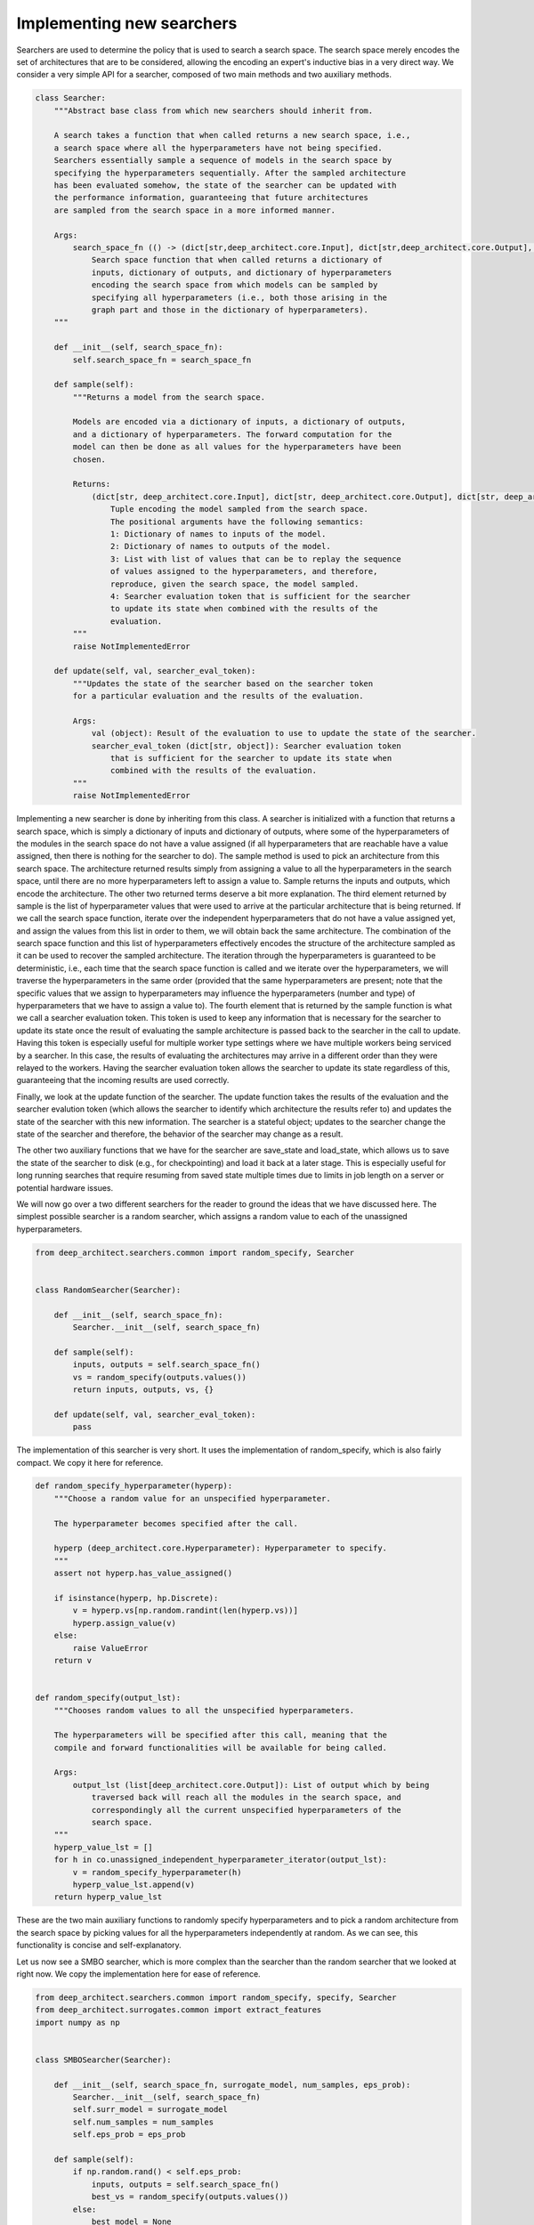 
Implementing new searchers
============================

Searchers are used to determine the policy that is used to search a search space.
The search space merely encodes the set of architectures that are to be
considered, allowing the encoding an expert's inductive bias in a very direct
way.
We consider a very simple API for a searcher, composed of two main methods and
two auxiliary methods.

.. code:: python

    class Searcher:
        """Abstract base class from which new searchers should inherit from.

        A search takes a function that when called returns a new search space, i.e.,
        a search space where all the hyperparameters have not being specified.
        Searchers essentially sample a sequence of models in the search space by
        specifying the hyperparameters sequentially. After the sampled architecture
        has been evaluated somehow, the state of the searcher can be updated with
        the performance information, guaranteeing that future architectures
        are sampled from the search space in a more informed manner.

        Args:
            search_space_fn (() -> (dict[str,deep_architect.core.Input], dict[str,deep_architect.core.Output], dict[str,deep_architect.core.Hyperparameter])):
                Search space function that when called returns a dictionary of
                inputs, dictionary of outputs, and dictionary of hyperparameters
                encoding the search space from which models can be sampled by
                specifying all hyperparameters (i.e., both those arising in the
                graph part and those in the dictionary of hyperparameters).
        """

        def __init__(self, search_space_fn):
            self.search_space_fn = search_space_fn

        def sample(self):
            """Returns a model from the search space.

            Models are encoded via a dictionary of inputs, a dictionary of outputs,
            and a dictionary of hyperparameters. The forward computation for the
            model can then be done as all values for the hyperparameters have been
            chosen.

            Returns:
                (dict[str, deep_architect.core.Input], dict[str, deep_architect.core.Output], dict[str, deep_architect.core.Hyperparameter], list[object], dict[str, object]):
                    Tuple encoding the model sampled from the search space.
                    The positional arguments have the following semantics:
                    1: Dictionary of names to inputs of the model.
                    2: Dictionary of names to outputs of the model.
                    3: List with list of values that can be to replay the sequence
                    of values assigned to the hyperparameters, and therefore,
                    reproduce, given the search space, the model sampled.
                    4: Searcher evaluation token that is sufficient for the searcher
                    to update its state when combined with the results of the
                    evaluation.
            """
            raise NotImplementedError

        def update(self, val, searcher_eval_token):
            """Updates the state of the searcher based on the searcher token
            for a particular evaluation and the results of the evaluation.

            Args:
                val (object): Result of the evaluation to use to update the state of the searcher.
                searcher_eval_token (dict[str, object]): Searcher evaluation token
                    that is sufficient for the searcher to update its state when
                    combined with the results of the evaluation.
            """
            raise NotImplementedError


Implementing a new searcher is done by inheriting from this class.
A searcher is initialized with a function that returns a search space,
which is simply a dictionary of inputs and dictionary of outputs, where some
of the hyperparameters of the modules in the search space do not have a value
assigned (if all hyperparameters that are reachable have a value assigned,
then there is nothing for the searcher to do).
The sample method is used to pick an architecture from this search space.
The architecture returned results simply from assigning a value to all the
hyperparameters in the search space, until there are no more hyperparameters
left to assign a value to.
Sample returns the inputs and outputs, which encode the architecture.
The other two returned terms deserve a bit more explanation.
The third element returned by sample is the list of hyperparameter values that
were used to arrive at the particular architecture that is being returned.
If we call the search space function, iterate over the independent hyperparameters
that do not have a value assigned yet, and assign the values from this list in
order to them, we will obtain back the same architecture.
The combination of the search space function and this list of hyperparameters
effectively encodes the structure of the architecture sampled as it can be
used to recover the sampled architecture.
The iteration through the hyperparameters is guaranteed to be deterministic, i.e.,
each time that the search space function is called and we iterate over the hyperparameters,
we will traverse the hyperparameters in the same order (provided that the same
hyperparameters are present; note that the specific values that we assign to
hyperparameters may influence the hyperparameters (number and type) of hyperparameters
that we have to assign a value to).
The fourth element that is returned by the sample function is what we call a
searcher evaluation token.
This token is used to keep any information that is necessary for the
searcher to update its state once the result of evaluating the sample
architecture is passed back to the searcher in the call to update.
Having this token is especially useful for multiple worker type settings where
we have multiple workers being serviced by a searcher.
In this case, the results of evaluating the architectures may arrive in a
different order than they were relayed to the workers.
Having the searcher evaluation token allows the searcher to update its state
regardless of this, guaranteeing that the incoming results are used correctly.

Finally, we look at the update function of the searcher.
The update function takes the results of the evaluation and the searcher
evalution token (which allows the searcher to identify which architecture
the results refer to) and updates the state of the searcher with this new
information. The searcher is a stateful object; updates to the searcher
change the state of the searcher and therefore, the behavior of the searcher
may change as a result.

The other two auxiliary functions that we have for the searcher are save_state
and load_state, which allows us to save the state of the searcher to disk
(e.g., for checkpointing) and load it back at a later stage.
This is especially useful for long running searches that require resuming
from saved state multiple times due to limits in job length on a server or
potential hardware issues.

We will now go over a two different searchers for the reader to ground the
ideas that we have discussed here.
The simplest possible searcher is a random searcher, which assigns a random
value to each of the unassigned hyperparameters.

.. code:: python

    from deep_architect.searchers.common import random_specify, Searcher


    class RandomSearcher(Searcher):

        def __init__(self, search_space_fn):
            Searcher.__init__(self, search_space_fn)

        def sample(self):
            inputs, outputs = self.search_space_fn()
            vs = random_specify(outputs.values())
            return inputs, outputs, vs, {}

        def update(self, val, searcher_eval_token):
            pass


The implementation of this searcher is very short. It uses the implementation
of random_specify, which is also fairly compact. We copy it here for reference.


.. code:: python

    def random_specify_hyperparameter(hyperp):
        """Choose a random value for an unspecified hyperparameter.

        The hyperparameter becomes specified after the call.

        hyperp (deep_architect.core.Hyperparameter): Hyperparameter to specify.
        """
        assert not hyperp.has_value_assigned()

        if isinstance(hyperp, hp.Discrete):
            v = hyperp.vs[np.random.randint(len(hyperp.vs))]
            hyperp.assign_value(v)
        else:
            raise ValueError
        return v


    def random_specify(output_lst):
        """Chooses random values to all the unspecified hyperparameters.

        The hyperparameters will be specified after this call, meaning that the
        compile and forward functionalities will be available for being called.

        Args:
            output_lst (list[deep_architect.core.Output]): List of output which by being
                traversed back will reach all the modules in the search space, and
                correspondingly all the current unspecified hyperparameters of the
                search space.
        """
        hyperp_value_lst = []
        for h in co.unassigned_independent_hyperparameter_iterator(output_lst):
            v = random_specify_hyperparameter(h)
            hyperp_value_lst.append(v)
        return hyperp_value_lst

These are the two main auxiliary functions to randomly specify hyperparameters
and to pick a random architecture from the search space by picking values
for all the hyperparameters independently at random.
As we can see, this functionality is concise and self-explanatory.

Let us now see a SMBO searcher, which is more complex than the searcher than
the random searcher that we looked at right now.
We copy the implementation here for ease of reference.

.. code:: python

    from deep_architect.searchers.common import random_specify, specify, Searcher
    from deep_architect.surrogates.common import extract_features
    import numpy as np


    class SMBOSearcher(Searcher):

        def __init__(self, search_space_fn, surrogate_model, num_samples, eps_prob):
            Searcher.__init__(self, search_space_fn)
            self.surr_model = surrogate_model
            self.num_samples = num_samples
            self.eps_prob = eps_prob

        def sample(self):
            if np.random.rand() < self.eps_prob:
                inputs, outputs = self.search_space_fn()
                best_vs = random_specify(outputs.values())
            else:
                best_model = None
                best_vs = None
                best_score = -np.inf
                for _ in range(self.num_samples):
                    inputs, outputs = self.search_space_fn()
                    vs = random_specify(outputs.values())

                    feats = extract_features(inputs, outputs)
                    score = self.surr_model.eval(feats)
                    if score > best_score:
                        best_model = (inputs, outputs)
                        best_vs = vs
                        best_score = score

                inputs, outputs = best_model

            searcher_eval_token = {'vs': best_vs}
            return inputs, outputs, best_vs, searcher_eval_token

        def update(self, val, searcher_eval_token):
            (inputs, outputs) = self.search_space_fn()
            specify(outputs.values(), searcher_eval_token['vs'])
            feats = extract_features(inputs, outputs)
            self.surr_model.update(val, feats)

This searcher can be found in the searchers/smbo_random.py.
A SMBO (surrogate model based optimization) searcher relies on a surrogate
function on the space of architectures that can be evaluated for each architecture
of the space to give us an estimate of the performance of that architecture
(or at least a score that should preserve the ordering of the architectures, i.e.,
more performance architectures should ideally be scored higher than less performant
ones).

Sampling an architecture from the search space is done as a result
of optimizing the surrogation function. In the implementation above, the
optimization of the surrogate function is done by sampling a number of
random architectures from the search space, evaluating the surrogate function,
and picking the best one. We also just pick an architecture at random from the
search space with fixed probabability.

Updating the searcher in this case corresponds to updating the surrogate function
with the observed results for the architecture in question. In this case,
changes to the searcher policy occur as a result of updates to the surrogate
function as it hopefully becomes more accurate as we get more data for the
search space.
The API definition for a surrogate function can be found in surrogates/common.py.

Implementing a new searcher amounts to implementing the sample and update
methods for it. We see that these are fairly simple methods. One of the
advantages of this API definition for the searcher is that all the state of the
searcher is kept locally in the searcher object.

We point the reader to searchers folder for more example implementations of
searcheres. There is a single searcher per file. We very much welcome searcher
contributions, so if you would like to contribute with a search algorithm that
you developed for DeepArchitect, please write a issue to discuss the implementation.
One of the goals of DeepArchitect is to make architecture search research widely
available and reusable.
